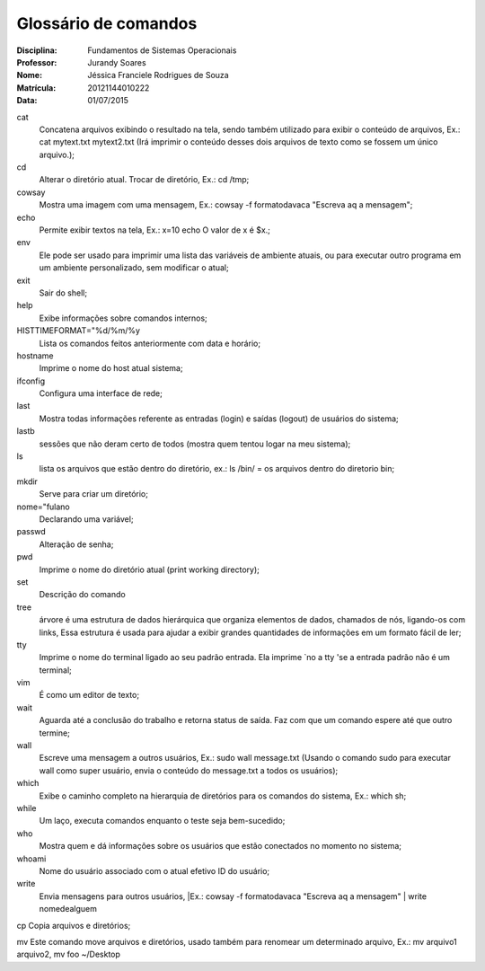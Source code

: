 ======================
Glossário de comandos
======================

:Disciplina: Fundamentos de Sistemas Operacionais
:Professor: Jurandy Soares
:Nome: Jéssica Franciele Rodrigues de Souza
:Matrícula: 20121144010222
:Data: 01/07/2015

cat
  Concatena arquivos exibindo o resultado na tela, sendo também utilizado para exibir o conteúdo de arquivos, Ex.: cat mytext.txt mytext2.txt (Irá imprimir o conteúdo desses dois arquivos de texto como se fossem um único arquivo.);


cd
  Alterar o diretório atual. Trocar de diretório,  Ex.: cd /tmp;


cowsay
  Mostra uma imagem com uma mensagem, Ex.: cowsay -f  formatodavaca "Escreva aq a mensagem";


echo
  Permite exibir textos na tela, Ex.: x=10 echo O valor de x é $x.;


env
  Ele pode ser usado para imprimir uma lista das variáveis de ambiente atuais, ou para executar outro programa em um ambiente   personalizado, sem modificar o atual;


exit
  Sair do shell;


help
  Exibe informações sobre comandos internos;


HISTTIMEFORMAT="%d/%m/%y
  Lista os comandos feitos anteriormente com data e horário;


hostname
  Imprime o nome do host atual sistema;


ifconfig
  Configura uma interface de rede;


last
  Mostra todas informações referente as entradas (login) e saídas (logout) de usuários do sistema;


lastb
  sessões que não deram certo de todos (mostra quem tentou logar na meu sistema);


ls
  lista os arquivos que estão dentro do diretório, ex.: ls /bin/ = os arquivos dentro do diretorio bin;


mkdir
  Serve para criar um diretório;


nome="fulano
  Declarando uma variável;


passwd
  Alteração de senha;


pwd
  Imprime o nome do diretório atual (print working directory);


set
  Descrição do comando


tree
  árvore é uma estrutura de dados hierárquica que organiza elementos de dados, chamados de nós, ligando-os com links, Essa     estrutura é usada para ajudar a exibir grandes quantidades de informações em um formato fácil de ler;


tty
  Imprime o nome do terminal ligado ao seu padrão entrada. Ela imprime `no a tty 'se a entrada padrão não é um terminal;


vim
  É como um editor de texto;


wait
  Aguarda até a conclusão do trabalho e retorna status de saída. Faz com que um comando espere até que outro termine;


wall
  Escreve uma mensagem a outros usuários, Ex.: sudo wall message.txt (Usando o comando sudo para executar wall como super usuário, envia o conteúdo do message.txt a todos os usuários);


which
  Exibe o caminho completo na hierarquia de diretórios para os comandos do sistema, Ex.: which sh;


while
  Um laço, executa comandos enquanto o teste seja bem-sucedido; 


who
  Mostra quem e dá informações sobre os usuários que estão conectados no momento no sistema;


whoami
  Nome do usuário associado com o atual efetivo ID do usuário; 

write
  Envia mensagens para outros usuários, |Ex.: cowsay -f  formatodavaca "Escreva aq a mensagem" | write nomedealguem

cp
Copia arquivos e diretórios;

mv
Este comando move arquivos e diretórios,  usado também para renomear um determinado arquivo, Ex.: mv arquivo1 arquivo2, mv foo ~/Desktop


